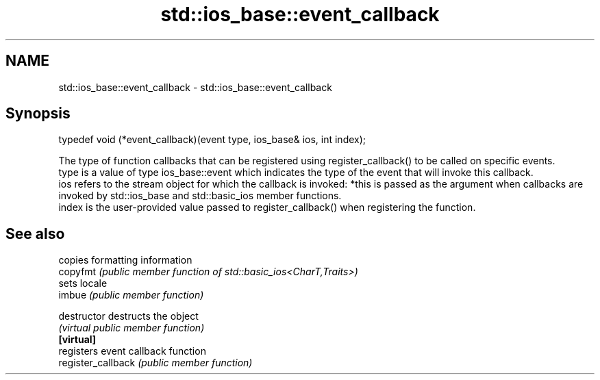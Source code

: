 .TH std::ios_base::event_callback 3 "2020.03.24" "http://cppreference.com" "C++ Standard Libary"
.SH NAME
std::ios_base::event_callback \- std::ios_base::event_callback

.SH Synopsis

  typedef void (*event_callback)(event type, ios_base& ios, int index);

  The type of function callbacks that can be registered using register_callback() to be called on specific events.
  type is a value of type ios_base::event which indicates the type of the event that will invoke this callback.
  ios refers to the stream object for which the callback is invoked: *this is passed as the argument when callbacks are invoked by std::ios_base and std::basic_ios member functions.
  index is the user-provided value passed to register_callback() when registering the function.

.SH See also


                    copies formatting information
  copyfmt           \fI(public member function of std::basic_ios<CharT,Traits>)\fP
                    sets locale
  imbue             \fI(public member function)\fP

  destructor        destructs the object
                    \fI(virtual public member function)\fP
  \fB[virtual]\fP
                    registers event callback function
  register_callback \fI(public member function)\fP




